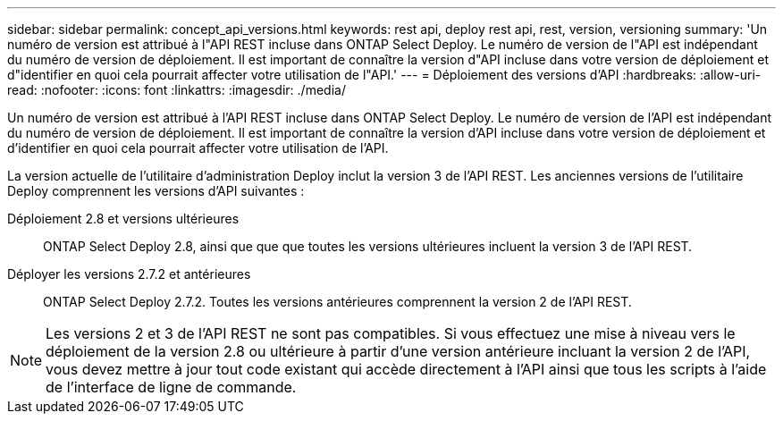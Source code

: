 ---
sidebar: sidebar 
permalink: concept_api_versions.html 
keywords: rest api, deploy rest api, rest, version, versioning 
summary: 'Un numéro de version est attribué à l"API REST incluse dans ONTAP Select Deploy. Le numéro de version de l"API est indépendant du numéro de version de déploiement. Il est important de connaître la version d"API incluse dans votre version de déploiement et d"identifier en quoi cela pourrait affecter votre utilisation de l"API.' 
---
= Déploiement des versions d'API
:hardbreaks:
:allow-uri-read: 
:nofooter: 
:icons: font
:linkattrs: 
:imagesdir: ./media/


[role="lead"]
Un numéro de version est attribué à l'API REST incluse dans ONTAP Select Deploy. Le numéro de version de l'API est indépendant du numéro de version de déploiement. Il est important de connaître la version d'API incluse dans votre version de déploiement et d'identifier en quoi cela pourrait affecter votre utilisation de l'API.

La version actuelle de l'utilitaire d'administration Deploy inclut la version 3 de l'API REST. Les anciennes versions de l'utilitaire Deploy comprennent les versions d'API suivantes :

Déploiement 2.8 et versions ultérieures:: ONTAP Select Deploy 2.8, ainsi que que que toutes les versions ultérieures incluent la version 3 de l'API REST.
Déployer les versions 2.7.2 et antérieures:: ONTAP Select Deploy 2.7.2. Toutes les versions antérieures comprennent la version 2 de l'API REST.



NOTE: Les versions 2 et 3 de l'API REST ne sont pas compatibles. Si vous effectuez une mise à niveau vers le déploiement de la version 2.8 ou ultérieure à partir d'une version antérieure incluant la version 2 de l'API, vous devez mettre à jour tout code existant qui accède directement à l'API ainsi que tous les scripts à l'aide de l'interface de ligne de commande.
